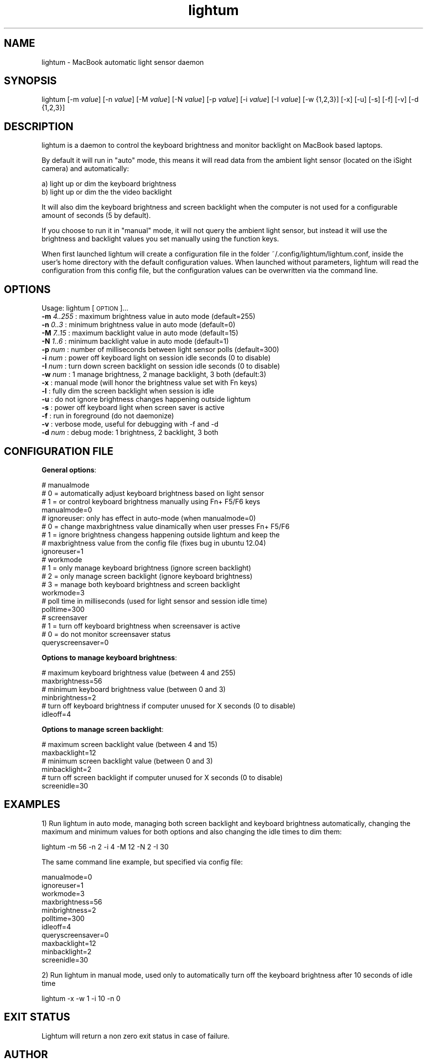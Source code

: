 .\" Automatically generated by Pod::Man 2.25 (Pod::Simple 3.16)
.\"
.\" Standard preamble:
.\" ========================================================================
.de Sp \" Vertical space (when we can't use .PP)
.if t .sp .5v
.if n .sp
..
.de Vb \" Begin verbatim text
.ft CW
.nf
.ne \\$1
..
.de Ve \" End verbatim text
.ft R
.fi
..
.\" Set up some character translations and predefined strings.  \*(-- will
.\" give an unbreakable dash, \*(PI will give pi, \*(L" will give a left
.\" double quote, and \*(R" will give a right double quote.  \*(C+ will
.\" give a nicer C++.  Capital omega is used to do unbreakable dashes and
.\" therefore won't be available.  \*(C` and \*(C' expand to `' in nroff,
.\" nothing in troff, for use with C<>.
.tr \(*W-
.ds C+ C\v'-.1v'\h'-1p'\s-2+\h'-1p'+\s0\v'.1v'\h'-1p'
.ie n \{\
.    ds -- \(*W-
.    ds PI pi
.    if (\n(.H=4u)&(1m=24u) .ds -- \(*W\h'-12u'\(*W\h'-12u'-\" diablo 10 pitch
.    if (\n(.H=4u)&(1m=20u) .ds -- \(*W\h'-12u'\(*W\h'-8u'-\"  diablo 12 pitch
.    ds L" ""
.    ds R" ""
.    ds C` ""
.    ds C' ""
'br\}
.el\{\
.    ds -- \|\(em\|
.    ds PI \(*p
.    ds L" ``
.    ds R" ''
'br\}
.\"
.\" Escape single quotes in literal strings from groff's Unicode transform.
.ie \n(.g .ds Aq \(aq
.el       .ds Aq '
.\"
.\" If the F register is turned on, we'll generate index entries on stderr for
.\" titles (.TH), headers (.SH), subsections (.SS), items (.Ip), and index
.\" entries marked with X<> in POD.  Of course, you'll have to process the
.\" output yourself in some meaningful fashion.
.ie \nF \{\
.    de IX
.    tm Index:\\$1\t\\n%\t"\\$2"
..
.    nr % 0
.    rr F
.\}
.el \{\
.    de IX
..
.\}
.\"
.\" Accent mark definitions (@(#)ms.acc 1.5 88/02/08 SMI; from UCB 4.2).
.\" Fear.  Run.  Save yourself.  No user-serviceable parts.
.    \" fudge factors for nroff and troff
.if n \{\
.    ds #H 0
.    ds #V .8m
.    ds #F .3m
.    ds #[ \f1
.    ds #] \fP
.\}
.if t \{\
.    ds #H ((1u-(\\\\n(.fu%2u))*.13m)
.    ds #V .6m
.    ds #F 0
.    ds #[ \&
.    ds #] \&
.\}
.    \" simple accents for nroff and troff
.if n \{\
.    ds ' \&
.    ds ` \&
.    ds ^ \&
.    ds , \&
.    ds ~ ~
.    ds /
.\}
.if t \{\
.    ds ' \\k:\h'-(\\n(.wu*8/10-\*(#H)'\'\h"|\\n:u"
.    ds ` \\k:\h'-(\\n(.wu*8/10-\*(#H)'\`\h'|\\n:u'
.    ds ^ \\k:\h'-(\\n(.wu*10/11-\*(#H)'^\h'|\\n:u'
.    ds , \\k:\h'-(\\n(.wu*8/10)',\h'|\\n:u'
.    ds ~ \\k:\h'-(\\n(.wu-\*(#H-.1m)'~\h'|\\n:u'
.    ds / \\k:\h'-(\\n(.wu*8/10-\*(#H)'\z\(sl\h'|\\n:u'
.\}
.    \" troff and (daisy-wheel) nroff accents
.ds : \\k:\h'-(\\n(.wu*8/10-\*(#H+.1m+\*(#F)'\v'-\*(#V'\z.\h'.2m+\*(#F'.\h'|\\n:u'\v'\*(#V'
.ds 8 \h'\*(#H'\(*b\h'-\*(#H'
.ds o \\k:\h'-(\\n(.wu+\w'\(de'u-\*(#H)/2u'\v'-.3n'\*(#[\z\(de\v'.3n'\h'|\\n:u'\*(#]
.ds d- \h'\*(#H'\(pd\h'-\w'~'u'\v'-.25m'\f2\(hy\fP\v'.25m'\h'-\*(#H'
.ds D- D\\k:\h'-\w'D'u'\v'-.11m'\z\(hy\v'.11m'\h'|\\n:u'
.ds th \*(#[\v'.3m'\s+1I\s-1\v'-.3m'\h'-(\w'I'u*2/3)'\s-1o\s+1\*(#]
.ds Th \*(#[\s+2I\s-2\h'-\w'I'u*3/5'\v'-.3m'o\v'.3m'\*(#]
.ds ae a\h'-(\w'a'u*4/10)'e
.ds Ae A\h'-(\w'A'u*4/10)'E
.    \" corrections for vroff
.if v .ds ~ \\k:\h'-(\\n(.wu*9/10-\*(#H)'\s-2\u~\d\s+2\h'|\\n:u'
.if v .ds ^ \\k:\h'-(\\n(.wu*10/11-\*(#H)'\v'-.4m'^\v'.4m'\h'|\\n:u'
.    \" for low resolution devices (crt and lpr)
.if \n(.H>23 .if \n(.V>19 \
\{\
.    ds : e
.    ds 8 ss
.    ds o a
.    ds d- d\h'-1'\(ga
.    ds D- D\h'-1'\(hy
.    ds th \o'bp'
.    ds Th \o'LP'
.    ds ae ae
.    ds Ae AE
.\}
.rm #[ #] #H #V #F C
.\" ========================================================================
.\"
.IX Title "lightum 1"
.TH lightum 1 "2012-05-01" "lightum v2.0" "User commands"
.\" For nroff, turn off justification.  Always turn off hyphenation; it makes
.\" way too many mistakes in technical documents.
.if n .ad l
.nh
.SH "NAME"
lightum \- MacBook automatic light sensor daemon
.SH "SYNOPSIS"
.IX Header "SYNOPSIS"
lightum [\-m \fIvalue\fR] [\-n \fIvalue\fR] [\-M \fIvalue\fR] [\-N \fIvalue\fR] [\-p \fIvalue\fR] [\-i \fIvalue\fR] [\-I \fIvalue\fR] [\-w {1,2,3}] [\-x] [\-u] [\-s] [\-f] [\-v] [\-d {1,2,3}]
.SH "DESCRIPTION"
.IX Header "DESCRIPTION"
lightum is a daemon to control the keyboard brightness and monitor backlight on
MacBook based laptops.
.PP
By default it will run in \*(L"auto\*(R" mode, this means it will read data from the
ambient light sensor (located on the iSight camera) and automatically:
.PP
.Vb 2
\&        a) light up or dim the keyboard brightness 
\&        b) light up or dim the the video backlight
.Ve
.PP
It will also dim the keyboard brightness and screen backlight when the computer
is not used for a configurable amount of seconds (5 by default).
.PP
If you choose to run it in \*(L"manual\*(R" mode, it will not query the ambient light
sensor, but instead it will use the brightness and backlight values you set
manually using the function keys.
.PP
When first launched lightum will create a configuration file in the folder
~/.config/lightum/lightum.conf, inside the user's home directory with the
default configuration values. When launched without parameters, lightum will
read the configuration from this config file, but the configuration values can
be overwritten via the command line.
.SH "OPTIONS"
.IX Header "OPTIONS"
Usage:  lightum [\s-1OPTION\s0]...
     \fB\-m\fR \fI4..255\fR : maximum brightness value in auto mode (default=255)
     \fB\-n\fR \fI0..3\fR   : minimum brightness value in auto mode (default=0)
     \fB\-M\fR \fI7..15\fR  : maximum backlight value in auto mode (default=15)
     \fB\-N\fR \fI1..6\fR   : minimum backlight value in auto mode (default=1)
     \fB\-p\fR \fInum\fR    : number of milliseconds between light sensor polls (default=300)
     \fB\-i\fR \fInum\fR    : power off keyboard light on session idle seconds (0 to disable)
     \fB\-I\fR \fInum\fR    : turn down screen backlight on session idle seconds (0 to disable)
     \fB\-w\fR \fInum\fR    : 1 manage brightness, 2 manage backlight, 3 both (default:3)
     \fB\-x\fR        : manual mode (will honor the brightness value set with Fn keys)
     \fB\-l\fR        : fully dim the screen backlight when session is idle
     \fB\-u\fR        : do not ignore brightness changes happening outside lightum
     \fB\-s\fR        : power off keyboard light when screen saver is active
     \fB\-f\fR        : run in foreground (do not daemonize)
     \fB\-v\fR        : verbose mode, useful for debugging with \-f and \-d
     \fB\-d\fR \fInum\fR    : debug mode: 1 brightness, 2 backlight, 3 both
.SH "CONFIGURATION FILE"
.IX Header "CONFIGURATION FILE"
\&\fBGeneral options\fR:
.PP
.Vb 4
\&     # manualmode
\&     #   0 = automatically adjust keyboard brightness based on light sensor
\&     #   1 = or control keyboard brightness manually using Fn+ F5/F6 keys
\&     manualmode=0
\&     
\&     # ignoreuser: only has effect in auto\-mode (when manualmode=0)
\&     #   0 = change maxbrightness value dinamically when user presses Fn+ F5/F6
\&     #   1 = ignore brightness changess happening outside lightum and keep the
\&     #       maxbrightness value from the config file (fixes bug in ubuntu 12.04)
\&     ignoreuser=1
\&     
\&     # workmode
\&     #   1 = only manage keyboard brightness (ignore screen backlight)
\&     #   2 = only manage screen backlight (ignore keyboard brightness)
\&     #   3 = manage both keyboard brightness and screen backlight
\&     workmode=3
\&     
\&     # poll time in milliseconds (used for light sensor and session idle time)
\&     polltime=300
\&
\&     # screensaver
\&     #   1 = turn off keyboard brightness when screensaver is active
\&     #   0 = do not monitor screensaver status
\&     queryscreensaver=0
.Ve
.PP
\&\fBOptions to manage keyboard brightness\fR:
.PP
.Vb 2
\&     # maximum keyboard brightness value (between 4 and 255)
\&     maxbrightness=56
\&     
\&     # minimum keyboard brightness value (between 0 and 3)
\&     minbrightness=2
\&     
\&     # turn off keyboard brightness if computer unused for X seconds (0 to disable)
\&     idleoff=4
.Ve
.PP
\&\fBOptions to manage screen backlight\fR:
.PP
.Vb 2
\&     # maximum screen backlight value (between 4 and 15)
\&     maxbacklight=12
\&     
\&     # minimum screen backlight value (between 0 and 3)
\&     minbacklight=2
\&     
\&     # turn off screen backlight if computer unused for X seconds (0 to disable)
\&     screenidle=30
.Ve
.SH "EXAMPLES"
.IX Header "EXAMPLES"
1) Run lightum in auto mode, managing both screen backlight and keyboard brightness automatically, changing the maximum and minimum values for both options and also changing the idle times to dim them:
.PP
.Vb 1
\&        lightum \-m 56 \-n 2 \-i 4 \-M 12 \-N 2 \-I 30
.Ve
.PP
The same command line example, but specified via config file:
.PP
.Vb 11
\&        manualmode=0
\&        ignoreuser=1
\&        workmode=3
\&        maxbrightness=56
\&        minbrightness=2
\&        polltime=300
\&        idleoff=4
\&        queryscreensaver=0
\&        maxbacklight=12
\&        minbacklight=2
\&        screenidle=30
.Ve
.PP
2) Run lightum in manual mode, used only to automatically turn off the keyboard brightness after 10 seconds of idle time
.PP
.Vb 1
\&        lightum \-x \-w 1 \-i 10 \-n 0
.Ve
.SH "EXIT STATUS"
.IX Header "EXIT STATUS"
Lightum will return a non zero exit status in case of failure.
.SH "AUTHOR"
.IX Header "AUTHOR"
Written by Pau Oliva Fora
.SH "REPORTING BUGS"
.IX Header "REPORTING BUGS"
Please report bugs here:
https://github.com/poliva/lightum/issues
.SH "COPYRIGHT"
.IX Header "COPYRIGHT"
Copyright (c)2011\-2012 Pau Oliva Fora.
License GPLv2+: \s-1GNU\s0 \s-1GPL\s0 version 2 or later <http://gnu.org/licenses/gpl.html>
This is free software: you are free to change and redistribute it.
There is \s-1NO\s0 \s-1WARRANTY\s0, to the extent permitted by law.
